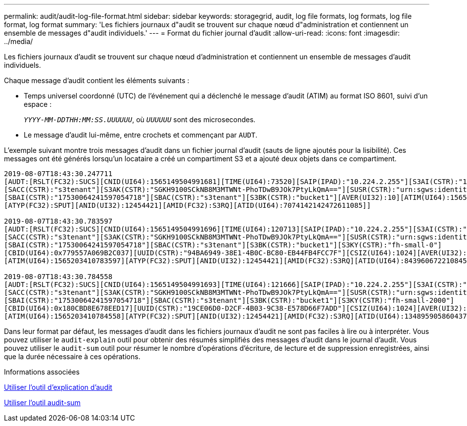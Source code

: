 ---
permalink: audit/audit-log-file-format.html 
sidebar: sidebar 
keywords: storagegrid, audit, log file formats, log formats, log file format, log format 
summary: 'Les fichiers journaux d"audit se trouvent sur chaque nœud d"administration et contiennent un ensemble de messages d"audit individuels.' 
---
= Format du fichier journal d'audit
:allow-uri-read: 
:icons: font
:imagesdir: ../media/


[role="lead"]
Les fichiers journaux d'audit se trouvent sur chaque nœud d'administration et contiennent un ensemble de messages d'audit individuels.

Chaque message d'audit contient les éléments suivants :

* Temps universel coordonné (UTC) de l'événement qui a déclenché le message d'audit (ATIM) au format ISO 8601, suivi d'un espace :
+
`_YYYY-MM-DDTHH:MM:SS.UUUUUU_`, où `_UUUUUU_` sont des microsecondes.

* Le message d'audit lui-même, entre crochets et commençant par `AUDT`.


L'exemple suivant montre trois messages d'audit dans un fichier journal d'audit (sauts de ligne ajoutés pour la lisibilité). Ces messages ont été générés lorsqu'un locataire a créé un compartiment S3 et a ajouté deux objets dans ce compartiment.

[listing]
----
2019-08-07T18:43:30.247711
[AUDT:[RSLT(FC32):SUCS][CNID(UI64):1565149504991681][TIME(UI64):73520][SAIP(IPAD):"10.224.2.255"][S3AI(CSTR):"17530064241597054718"]
[SACC(CSTR):"s3tenant"][S3AK(CSTR):"SGKH9100SCkNB8M3MTWNt-PhoTDwB9JOk7PtyLkQmA=="][SUSR(CSTR):"urn:sgws:identity::17530064241597054718:root"]
[SBAI(CSTR):"17530064241597054718"][SBAC(CSTR):"s3tenant"][S3BK(CSTR):"bucket1"][AVER(UI32):10][ATIM(UI64):1565203410247711]
[ATYP(FC32):SPUT][ANID(UI32):12454421][AMID(FC32):S3RQ][ATID(UI64):7074142142472611085]]

2019-08-07T18:43:30.783597
[AUDT:[RSLT(FC32):SUCS][CNID(UI64):1565149504991696][TIME(UI64):120713][SAIP(IPAD):"10.224.2.255"][S3AI(CSTR):"17530064241597054718"]
[SACC(CSTR):"s3tenant"][S3AK(CSTR):"SGKH9100SCkNB8M3MTWNt-PhoTDwB9JOk7PtyLkQmA=="][SUSR(CSTR):"urn:sgws:identity::17530064241597054718:root"]
[SBAI(CSTR):"17530064241597054718"][SBAC(CSTR):"s3tenant"][S3BK(CSTR):"bucket1"][S3KY(CSTR):"fh-small-0"]
[CBID(UI64):0x779557A069B2C037][UUID(CSTR):"94BA6949-38E1-4B0C-BC80-EB44FB4FCC7F"][CSIZ(UI64):1024][AVER(UI32):10]
[ATIM(UI64):1565203410783597][ATYP(FC32):SPUT][ANID(UI32):12454421][AMID(FC32):S3RQ][ATID(UI64):8439606722108456022]]

2019-08-07T18:43:30.784558
[AUDT:[RSLT(FC32):SUCS][CNID(UI64):1565149504991693][TIME(UI64):121666][SAIP(IPAD):"10.224.2.255"][S3AI(CSTR):"17530064241597054718"]
[SACC(CSTR):"s3tenant"][S3AK(CSTR):"SGKH9100SCkNB8M3MTWNt-PhoTDwB9JOk7PtyLkQmA=="][SUSR(CSTR):"urn:sgws:identity::17530064241597054718:root"]
[SBAI(CSTR):"17530064241597054718"][SBAC(CSTR):"s3tenant"][S3BK(CSTR):"bucket1"][S3KY(CSTR):"fh-small-2000"]
[CBID(UI64):0x180CBD8E678EED17][UUID(CSTR):"19CE06D0-D2CF-4B03-9C38-E578D66F7ADD"][CSIZ(UI64):1024][AVER(UI32):10]
[ATIM(UI64):1565203410784558][ATYP(FC32):SPUT][ANID(UI32):12454421][AMID(FC32):S3RQ][ATID(UI64):13489590586043706682]]
----
Dans leur format par défaut, les messages d'audit dans les fichiers journaux d'audit ne sont pas faciles à lire ou à interpréter. Vous pouvez utiliser le `audit-explain` outil pour obtenir des résumés simplifiés des messages d'audit dans le journal d'audit. Vous pouvez utiliser le `audit-sum` outil pour résumer le nombre d'opérations d'écriture, de lecture et de suppression enregistrées, ainsi que la durée nécessaire à ces opérations.

.Informations associées
xref:using-audit-explain-tool.adoc[Utiliser l'outil d'explication d'audit]

xref:using-audit-sum-tool.adoc[Utiliser l'outil audit-sum]
